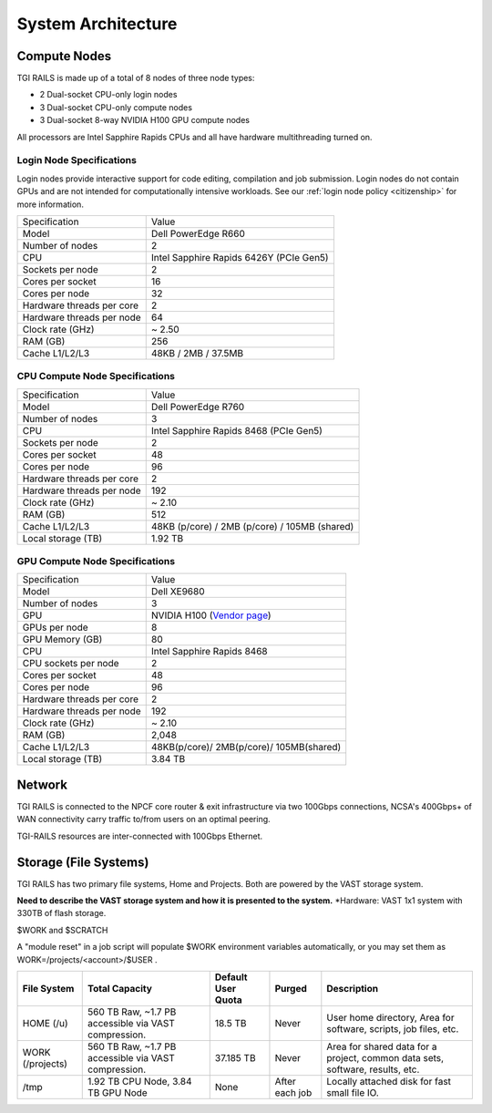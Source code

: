System Architecture
=======================

Compute Nodes
----------------------

TGI RAILS is made up of a total of 8 nodes of three node types:

- 2 Dual-socket CPU-only login nodes
- 3 Dual-socket CPU-only compute nodes
- 3 Dual-socket 8-way NVIDIA H100 GPU compute nodes

All processors are Intel Sapphire Rapids CPUs and all have hardware multithreading turned on.

Login Node Specifications
~~~~~~~~~~~~~~~~~~~~~~~~~~~~~~~~~~~~~~
Login nodes provide interactive support for code editing, compilation and job submission. Login 
nodes do not contain GPUs and are not intended for computationally intensive workloads. See our 
:ref:`login node policy <citizenship>` for more information.

========================= ===================
Specification             Value
Model                     Dell PowerEdge R660
Number of nodes           2
CPU                       Intel Sapphire Rapids 6426Y
                          (PCIe Gen5)
Sockets per node          2
Cores per socket          16
Cores per node            32
Hardware threads per core 2
Hardware threads per node 64
Clock rate (GHz)          ~ 2.50
RAM (GB)                  256
Cache L1/L2/L3            48KB / 2MB / 37.5MB
========================= ===================

CPU Compute Node Specifications
~~~~~~~~~~~~~~~~~~~~~~~~~~~~~~~~~~~~~~

========================= ===================
Specification             Value
Model                     Dell PowerEdge R760
Number of nodes           3
CPU                       Intel Sapphire Rapids 8468
                          (PCIe Gen5)
Sockets per node          2
Cores per socket          48
Cores per node            96
Hardware threads per core 2
Hardware threads per node 192
Clock rate (GHz)          ~ 2.10
RAM (GB)                  512
Cache L1/L2/L3            48KB (p/core) / 2MB (p/core) / 105MB (shared)
Local storage (TB)        1.92 TB
========================= ===================

GPU Compute Node Specifications
~~~~~~~~~~~~~~~~~~~~~~~~~~~~~~~~~~~~~~~~~~~~~~~~~~~~~~~~~~~~~~~~~~~~~

+---------------------------+-----------------------------------------+
| Specification             | Value                                   |
+---------------------------+-----------------------------------------+
| Model                     | Dell XE9680                             |
+---------------------------+-----------------------------------------+
| Number of nodes           | 3                                       |
+---------------------------+-----------------------------------------+
| GPU                       | NVIDIA H100                             |
|                           | (`Vendor                                |
|                           | page <https://www.nvidia.com/en-u       |
|                           | s/data-center/h100/>`__)                |
+---------------------------+-----------------------------------------+
| GPUs per node             | 8                                       |
+---------------------------+-----------------------------------------+
| GPU Memory (GB)           | 80                                      |
+---------------------------+-----------------------------------------+
| CPU                       | Intel Sapphire Rapids 8468              |
+---------------------------+-----------------------------------------+
| CPU sockets per node      | 2                                       |
+---------------------------+-----------------------------------------+
| Cores per socket          | 48                                      |
+---------------------------+-----------------------------------------+
| Cores per node            | 96                                      |
+---------------------------+-----------------------------------------+
| Hardware threads per core | 2                                       |
+---------------------------+-----------------------------------------+
| Hardware threads per node | 192                                     |
+---------------------------+-----------------------------------------+
| Clock rate (GHz)          | ~ 2.10                                  |
+---------------------------+-----------------------------------------+
| RAM (GB)                  | 2,048                                   |
+---------------------------+-----------------------------------------+
| Cache L1/L2/L3            | 48KB(p/core)/ 2MB(p/core)/ 105MB(shared)|
+---------------------------+-----------------------------------------+
| Local storage (TB)        | 3.84 TB                                 |
+---------------------------+-----------------------------------------+

Network
------------
TGI RAILS is connected to the NPCF core router & exit infrastructure via two
100Gbps connections, NCSA's 400Gbps+ of WAN connectivity carry traffic
to/from users on an optimal peering.

TGI-RAILS resources are inter-connected with 100Gbps Ethernet.

Storage (File Systems)
-----------------------

TGI RAILS has two primary file systems, Home and Projects. Both are powered by the VAST storage system.

**Need to describe the VAST storage system and how it is presented to the system.**
*Hardware:
VAST 1x1 system with 330TB of flash storage.

$WORK and $SCRATCH

A "module reset" in a job script will populate $WORK
environment variables automatically, or you may set them as
WORK=/projects/<account>/$USER .

+-----------------+---------------------+--------------+------------+-----------------------------+
| **File System** | **Total Capacity**  | **Default    | **Purged** | **Description**             |
|                 |                     | User Quota** |            |                             |
+-----------------+---------------------+--------------+------------+-----------------------------+
| HOME (/u)       | 560 TB Raw, ~1.7 PB | 18.5 TB      | Never      | User home directory, Area   |
|                 | accessible via VAST |              |            | for software, scripts, job  |
|                 | compression.        |              |            | files, etc.                 |
+-----------------+---------------------+--------------+------------+-----------------------------+
| WORK (/projects)| 560 TB Raw, ~1.7 PB | 37.185 TB    | Never      | Area for shared data for a  |
|                 | accessible via VAST |              |            | project, common data sets,  |
|                 | compression.        |              |            | software, results, etc.     |
+-----------------+---------------------+--------------+------------+-----------------------------+
| /tmp            | 1.92 TB CPU Node,   | None         | After each | Locally attached disk for   |
|                 | 3.84 TB GPU Node    |              | job        | fast small file IO.         |
+-----------------+---------------------+--------------+------------+-----------------------------+
